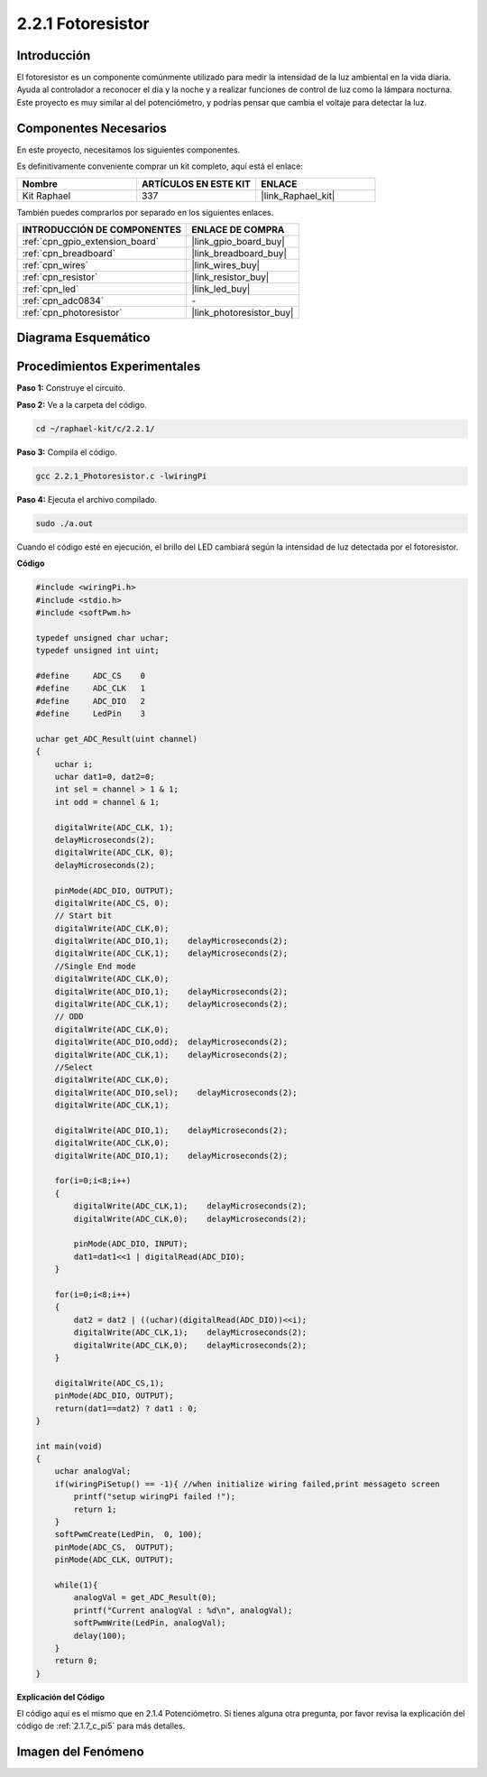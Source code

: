 .. nota::

    ¡Hola, bienvenido a la Comunidad de Entusiastas de SunFounder Raspberry Pi, Arduino y ESP32 en Facebook! Profundiza en Raspberry Pi, Arduino y ESP32 con otros entusiastas.

    **¿Por qué unirse?**

    - **Soporte de Expertos**: Resuelve problemas post-venta y desafíos técnicos con la ayuda de nuestra comunidad y equipo.
    - **Aprende y Comparte**: Intercambia consejos y tutoriales para mejorar tus habilidades.
    - **Avances Exclusivos**: Obtén acceso temprano a anuncios de nuevos productos y adelantos.
    - **Descuentos Especiales**: Disfruta de descuentos exclusivos en nuestros productos más nuevos.
    - **Promociones y Sorteos Festivos**: Participa en sorteos y promociones de temporada.

    👉 ¿Listo para explorar y crear con nosotros? Haz clic en [|link_sf_facebook|] y únete hoy mismo!

.. _2.2.1_c_pi5:

2.2.1 Fotoresistor
=========================

Introducción
---------------

El fotoresistor es un componente comúnmente utilizado para medir la intensidad de 
la luz ambiental en la vida diaria. Ayuda al controlador a reconocer el día y la 
noche y a realizar funciones de control de luz como la lámpara nocturna. Este proyecto 
es muy similar al del potenciómetro, y podrías pensar que cambia el voltaje para detectar la luz.


Componentes Necesarios
------------------------------

En este proyecto, necesitamos los siguientes componentes. 

.. image:: ../img/list_2.2.1_photoresistor.png

Es definitivamente conveniente comprar un kit completo, aquí está el enlace: 

.. list-table::
    :widths: 20 20 20
    :header-rows: 1

    *   - Nombre	
        - ARTÍCULOS EN ESTE KIT
        - ENLACE
    *   - Kit Raphael
        - 337
        - |link_Raphael_kit|

También puedes comprarlos por separado en los siguientes enlaces.

.. list-table::
    :widths: 30 20
    :header-rows: 1

    *   - INTRODUCCIÓN DE COMPONENTES
        - ENLACE DE COMPRA

    *   - :ref:`cpn_gpio_extension_board`
        - |link_gpio_board_buy|
    *   - :ref:`cpn_breadboard`
        - |link_breadboard_buy|
    *   - :ref:`cpn_wires`
        - |link_wires_buy|
    *   - :ref:`cpn_resistor`
        - |link_resistor_buy|
    *   - :ref:`cpn_led`
        - |link_led_buy|
    *   - :ref:`cpn_adc0834`
        - \-
    *   - :ref:`cpn_photoresistor`
        - |link_photoresistor_buy|

Diagrama Esquemático
--------------------------

.. image:: ../img/image321.png


.. image:: ../img/image322.png


Procedimientos Experimentales
---------------------------------

**Paso 1:** Construye el circuito.

.. image:: ../img/image198.png

**Paso 2:** Ve a la carpeta del código.

.. raw:: html

   <run></run>

.. code-block:: 

    cd ~/raphael-kit/c/2.2.1/

**Paso 3:** Compila el código.

.. raw:: html

   <run></run>

.. code-block:: 

    gcc 2.2.1_Photoresistor.c -lwiringPi

**Paso 4:** Ejecuta el archivo compilado.

.. raw:: html

   <run></run>

.. code-block:: 

    sudo ./a.out

Cuando el código esté en ejecución, el brillo del LED cambiará según la intensidad 
de luz detectada por el fotoresistor.

.. nota::

    Si no funciona después de ejecutar el código, o si aparece un mensaje de error: \"wiringPi.h: No such file or directory\", por favor consulta :ref:`install_wiringpi`.
**Código**

.. code-block:: c

    #include <wiringPi.h>
    #include <stdio.h>
    #include <softPwm.h>

    typedef unsigned char uchar;
    typedef unsigned int uint;

    #define     ADC_CS    0
    #define     ADC_CLK   1
    #define     ADC_DIO   2
    #define     LedPin    3

    uchar get_ADC_Result(uint channel)
    {
        uchar i;
        uchar dat1=0, dat2=0;
        int sel = channel > 1 & 1;
        int odd = channel & 1;

        digitalWrite(ADC_CLK, 1);
        delayMicroseconds(2);
        digitalWrite(ADC_CLK, 0);
        delayMicroseconds(2);

        pinMode(ADC_DIO, OUTPUT);
        digitalWrite(ADC_CS, 0);
        // Start bit
        digitalWrite(ADC_CLK,0);
        digitalWrite(ADC_DIO,1);    delayMicroseconds(2);
        digitalWrite(ADC_CLK,1);    delayMicroseconds(2);
        //Single End mode
        digitalWrite(ADC_CLK,0);
        digitalWrite(ADC_DIO,1);    delayMicroseconds(2);
        digitalWrite(ADC_CLK,1);    delayMicroseconds(2);
        // ODD
        digitalWrite(ADC_CLK,0);
        digitalWrite(ADC_DIO,odd);  delayMicroseconds(2);
        digitalWrite(ADC_CLK,1);    delayMicroseconds(2);
        //Select
        digitalWrite(ADC_CLK,0);
        digitalWrite(ADC_DIO,sel);    delayMicroseconds(2);
        digitalWrite(ADC_CLK,1);

        digitalWrite(ADC_DIO,1);    delayMicroseconds(2);
        digitalWrite(ADC_CLK,0);
        digitalWrite(ADC_DIO,1);    delayMicroseconds(2);

        for(i=0;i<8;i++)
        {
            digitalWrite(ADC_CLK,1);    delayMicroseconds(2);
            digitalWrite(ADC_CLK,0);    delayMicroseconds(2);

            pinMode(ADC_DIO, INPUT);
            dat1=dat1<<1 | digitalRead(ADC_DIO);
        }

        for(i=0;i<8;i++)
        {
            dat2 = dat2 | ((uchar)(digitalRead(ADC_DIO))<<i);
            digitalWrite(ADC_CLK,1);    delayMicroseconds(2);
            digitalWrite(ADC_CLK,0);    delayMicroseconds(2);
        }

        digitalWrite(ADC_CS,1);
        pinMode(ADC_DIO, OUTPUT);
        return(dat1==dat2) ? dat1 : 0;
    }

    int main(void)
    {
        uchar analogVal;
        if(wiringPiSetup() == -1){ //when initialize wiring failed,print messageto screen
            printf("setup wiringPi failed !");
            return 1;
        }
        softPwmCreate(LedPin,  0, 100);
        pinMode(ADC_CS,  OUTPUT);
        pinMode(ADC_CLK, OUTPUT);

        while(1){
            analogVal = get_ADC_Result(0);
            printf("Current analogVal : %d\n", analogVal);
            softPwmWrite(LedPin, analogVal);
            delay(100);
        }
        return 0;
    }

**Explicación del Código**

El código aquí es el mismo que en 2.1.4 Potenciómetro. Si tienes alguna otra pregunta, 
por favor revisa la explicación del código de :ref:`2.1.7_c_pi5` para más detalles.

Imagen del Fenómeno
-------------------------

.. image:: ../img/image199.jpeg
